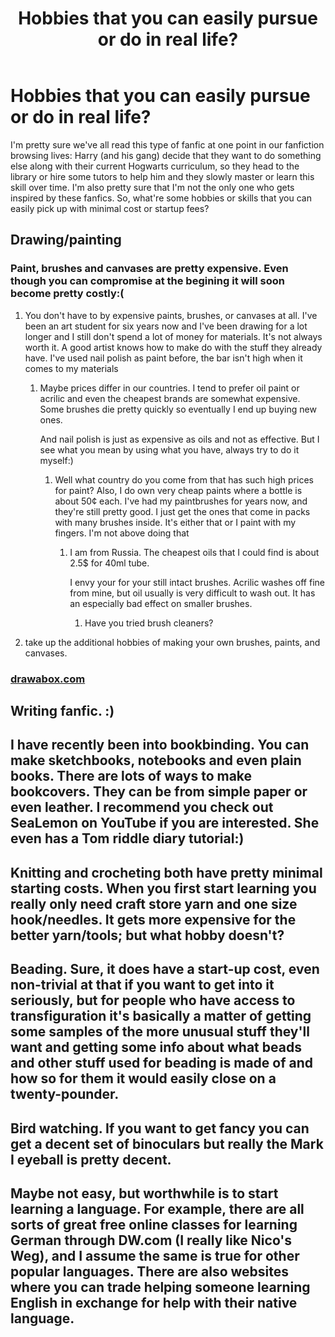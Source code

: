 #+TITLE: Hobbies that you can easily pursue or do in real life?

* Hobbies that you can easily pursue or do in real life?
:PROPERTIES:
:Score: 8
:DateUnix: 1515755068.0
:DateShort: 2018-Jan-12
:FlairText: Discussion
:END:
I'm pretty sure we've all read this type of fanfic at one point in our fanfiction browsing lives: Harry (and his gang) decide that they want to do something else along with their current Hogwarts curriculum, so they head to the library or hire some tutors to help him and they slowly master or learn this skill over time. I'm also pretty sure that I'm not the only one who gets inspired by these fanfics. So, what're some hobbies or skills that you can easily pick up with minimal cost or startup fees?


** Drawing/painting
:PROPERTIES:
:Score: 11
:DateUnix: 1515755275.0
:DateShort: 2018-Jan-12
:END:

*** Paint, brushes and canvases are pretty expensive. Even though you can compromise at the begining it will soon become pretty costly:(
:PROPERTIES:
:Author: heavy__rain
:Score: 4
:DateUnix: 1515759438.0
:DateShort: 2018-Jan-12
:END:

**** You don't have to by expensive paints, brushes, or canvases at all. I've been an art student for six years now and I've been drawing for a lot longer and I still don't spend a lot of money for materials. It's not always worth it. A good artist knows how to make do with the stuff they already have. I've used nail polish as paint before, the bar isn't high when it comes to my materials
:PROPERTIES:
:Score: 8
:DateUnix: 1515759640.0
:DateShort: 2018-Jan-12
:END:

***** Maybe prices differ in our countries. I tend to prefer oil paint or acrilic and even the cheapest brands are somewhat expensive. Some brushes die pretty quickly so eventually I end up buying new ones.

And nail polish is just as expensive as oils and not as effective. But I see what you mean by using what you have, always try to do it myself:)
:PROPERTIES:
:Author: heavy__rain
:Score: 3
:DateUnix: 1515760078.0
:DateShort: 2018-Jan-12
:END:

****** Well what country do you come from that has such high prices for paint? Also, I do own very cheap paints where a bottle is about 50¢ each. I've had my paintbrushes for years now, and they're still pretty good. I just get the ones that come in packs with many brushes inside. It's either that or I paint with my fingers. I'm not above doing that
:PROPERTIES:
:Score: 3
:DateUnix: 1515760316.0
:DateShort: 2018-Jan-12
:END:

******* I am from Russia. The cheapest oils that I could find is about 2.5$ for 40ml tube.

I envy your for your still intact brushes. Acrilic washes off fine from mine, but oil usually is very difficult to wash out. It has an especially bad effect on smaller brushes.
:PROPERTIES:
:Author: heavy__rain
:Score: 3
:DateUnix: 1515763403.0
:DateShort: 2018-Jan-12
:END:

******** Have you tried brush cleaners?
:PROPERTIES:
:Score: 3
:DateUnix: 1515763787.0
:DateShort: 2018-Jan-12
:END:


**** take up the additional hobbies of making your own brushes, paints, and canvases.
:PROPERTIES:
:Author: NiceUsernameBro
:Score: 1
:DateUnix: 1515771956.0
:DateShort: 2018-Jan-12
:END:


*** [[http://drawabox.com/][drawabox.com]]
:PROPERTIES:
:Author: Behemoth4
:Score: 1
:DateUnix: 1515924796.0
:DateShort: 2018-Jan-14
:END:


** Writing fanfic. :)
:PROPERTIES:
:Author: nothorse
:Score: 9
:DateUnix: 1515756679.0
:DateShort: 2018-Jan-12
:END:


** I have recently been into bookbinding. You can make sketchbooks, notebooks and even plain books. There are lots of ways to make bookcovers. They can be from simple paper or even leather. I recommend you check out SeaLemon on YouTube if you are interested. She even has a Tom riddle diary tutorial:)
:PROPERTIES:
:Author: heavy__rain
:Score: 5
:DateUnix: 1515760121.0
:DateShort: 2018-Jan-12
:END:


** Knitting and crocheting both have pretty minimal starting costs. When you first start learning you really only need craft store yarn and one size hook/needles. It gets more expensive for the better yarn/tools; but what hobby doesn't?
:PROPERTIES:
:Author: glowingstarbright
:Score: 5
:DateUnix: 1515777790.0
:DateShort: 2018-Jan-12
:END:


** Beading. Sure, it does have a start-up cost, even non-trivial at that if you want to get into it seriously, but for people who have access to transfiguration it's basically a matter of getting some samples of the more unusual stuff they'll want and getting some info about what beads and other stuff used for beading is made of and how so for them it would easily close on a twenty-pounder.
:PROPERTIES:
:Author: Kazeto
:Score: 2
:DateUnix: 1515800243.0
:DateShort: 2018-Jan-13
:END:


** Bird watching. If you want to get fancy you can get a decent set of binoculars but really the Mark I eyeball is pretty decent.
:PROPERTIES:
:Author: Full-Paragon
:Score: 2
:DateUnix: 1515801945.0
:DateShort: 2018-Jan-13
:END:


** Maybe not easy, but worthwhile is to start learning a language. For example, there are all sorts of great free online classes for learning German through DW.com (I really like Nico's Weg), and I assume the same is true for other popular languages. There are also websites where you can trade helping someone learning English in exchange for help with their native language.
:PROPERTIES:
:Author: ProfTilos
:Score: 2
:DateUnix: 1515814472.0
:DateShort: 2018-Jan-13
:END:
